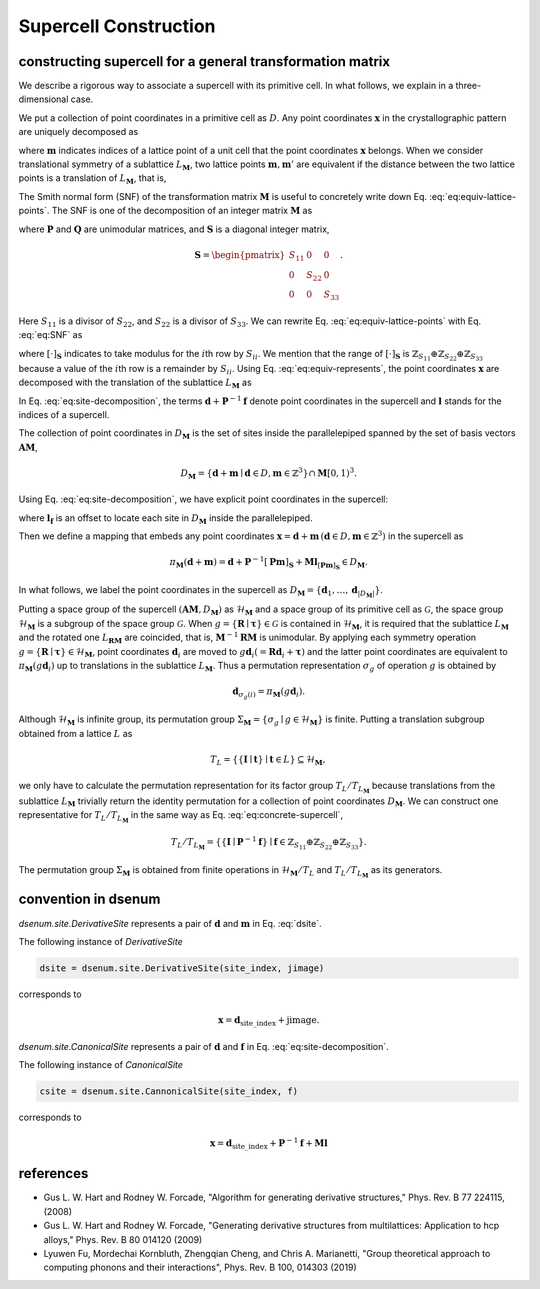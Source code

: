 ======================
Supercell Construction
======================

.. role:: raw-latex(raw)
   :format: latex
..


constructing supercell for a general transformation matrix
----------------------------------------------------------

We describe a rigorous way to associate a supercell with its primitive cell.
In what follows, we explain in a three-dimensional case.

We put a collection of point coordinates in a primitive cell as :math:`D`.
Any point coordinates :math:`\mathbf{x}` in the crystallographic pattern are uniquely decomposed as

.. math::
    :label: dsite

    \mathbf{x} = \mathbf{d} + \mathbf{m},\quad \mathbf{d} \in D,\, \mathbf{m} \in \mathbb{Z}^{3}

where :math:`\mathbf{m}` indicates indices of a lattice point of a unit cell that the point coordinates :math:`\mathbf{x}` belongs.
When we consider translational symmetry of a sublattice :math:`L_{\mathbf{M}}`, two lattice points :math:`\mathbf{m}, \mathbf{m}'` are equivalent if the distance between the two lattice points is a translation of :math:`L_{\mathbf{M}}`, that is,

.. math::
    :label: eq:equiv-lattice-points

    \mathbf{m} - \mathbf{m}' \in \mathbf{M}\mathbb{Z}^{3}.

The Smith normal form (SNF) of the transformation matrix :math:`\mathbf{M}` is useful to concretely write down Eq. :eq:`eq:equiv-lattice-points`.
The SNF is one of the decomposition of an integer matrix :math:`\mathbf{M}` as

.. math::
    :label: eq:SNF

    \mathbf{S} = \mathbf{PMQ}

where :math:`\mathbf{P}` and :math:`\mathbf{Q}` are unimodular matrices, and :math:`\mathbf{S}` is a diagonal integer matrix,

.. math::

    \mathbf{S} =
        \begin{pmatrix}
            S_{11} & 0 & 0 \\
            0 & S_{22} & 0 \\
            0 & 0 & S_{33}
        \end{pmatrix}.

Here :math:`S_{11}` is a divisor of :math:`S_{22}`, and :math:`S_{22}` is a divisor of :math:`S_{33}`.
We can rewrite Eq. :eq:`eq:equiv-lattice-points` with Eq. :eq:`eq:SNF` as

.. math::
    :label: eq:equiv-represents

    [\mathbf{Pm}]_{\mathbf{S}} = [\mathbf{Pm}']_{\mathbf{S}}

where :math:`[\cdot]_{\mathbf{S}}` indicates to take modulus for the :math:`i`\ th row by :math:`S_{ii}`.
We mention that the range of :math:`[\cdot]_{\mathbf{S}}` is :math:`\mathbb{Z}_{S_{11}} \oplus \mathbb{Z}_{S_{22}} \oplus \mathbb{Z}_{S_{33}}` because a value of the :math:`i`\ th row is a remainder by :math:`S_{ii}`.
Using Eq. :eq:`eq:equiv-represents`, the point coordinates :math:`\mathbf{x}` are decomposed with the translation of the sublattice :math:`L_{\mathbf{M}}` as

.. math::
    :label: eq:site-decomposition

    \mathbf{x} = \mathbf{d} + \mathbf{P}^{-1} \mathbf{f} + \mathbf{Ml} ,\, \quad \mathbf{f} \in \mathbb{Z}_{S_{11}} \oplus \mathbb{Z}_{S_{22}} \oplus \mathbb{Z}_{S_{33}},\, \mathbf{l} \in \mathbb{Z}^{3}.

In Eq. :eq:`eq:site-decomposition`, the terms :math:`\mathbf{d} + \mathbf{P}^{-1}\mathbf{f}` denote point coordinates in the supercell and :math:`\mathbf{l}` stands for the indices of a supercell.

The collection of point coordinates in :math:`D_{\mathbf{M}}` is the set of sites inside the parallelepiped spanned by the set of basis vectors :math:`\mathbf{AM}`,

.. math::

    D_{\mathbf{M}} = \left\{ \mathbf{d} + \mathbf{m} \mid \mathbf{d} \in D, \mathbf{m} \in \mathbb{Z}^{3} \right\} \cap \mathbf{M} [0, 1)^{3} .

Using Eq. :eq:`eq:site-decomposition`, we have explicit point coordinates in the supercell:

.. math::
    :label: eq:concrete-supercell

    D_{\mathbf{M}} =
    \left\{
        \mathbf{d} + \mathbf{P}^{-1} \mathbf{f} + \mathbf{M} \mathbf{l}_{\mathbf{f}} \mid
        \mathbf{d} \in D,\, \mathbf{f} \in \mathbb{Z}_{S_{11}} \oplus \mathbb{Z}_{S_{22}} \oplus \mathbb{Z}_{S_{33}}
    \right\}

where :math:`\mathbf{l}_{\mathbf{f}}` is an offset to locate each site in :math:`D_{\mathbf{M}}` inside the parallelepiped.

Then we define a mapping that embeds any point coordinates :math:`\mathbf{x} = \mathbf{d} + \mathbf{m} \, (\mathbf{d} \in D, \mathbf{m} \in \mathbb{Z}^{3})` in the supercell as

.. math::

    \pi_{\mathbf{M}}(\mathbf{d} + \mathbf{m}) = \mathbf{d} + \mathbf{P}^{-1} [\mathbf{Pm}]_{\mathbf{S}} + \mathbf{M} \mathbf{l}_{[\mathbf{Pm}]_{\mathbf{S}}} \in D_{\mathbf{M}}.

In what follows, we label the point coordinates in the supercell as :math:`D_{\mathbf{M}} = \left\{ \mathbf{d}_{1}, \dots, \mathbf{d}_{|D_{\mathbf{M}}|} \right\}`.

Putting a space group of the supercell :math:`(\mathbf{AM}, D_{\mathbf{M}})` as :math:`\mathcal{H}_{\mathbf{M}}` and a space group of its primitive cell as :math:`\mathcal{G}`, the space group :math:`\mathcal{H}_{\mathbf{M}}` is a subgroup of the space group :math:`\mathcal{G}`.
When :math:`g = \{ \mathbf{R} \mid \mathbf{\tau} \} \in \mathcal{G}` is contained in :math:`\mathcal{H}_{\mathbf{M}}`, it is required that the sublattice :math:`L_{\mathbf{M}}` and the rotated one :math:`L_{\mathbf{RM}}` are coincided, that is, :math:`\mathbf{M}^{-1} \mathbf{RM}` is unimodular.
By applying each symmetry operation :math:`{ g = \{ \mathbf{R} \mid \mathbf{\tau} \} \in \mathcal{H}_{\mathbf{M}} }`, point coordinates :math:`\mathbf{d}_{i}` are moved to :math:`g \mathbf{d}_{i} (= \mathbf{R}\mathbf{d}_{i} + \mathbf{\tau})` and the latter point coordinates are equivalent to :math:`\pi_{\mathbf{M}} (g \mathbf{d}_{i})` up to translations in the sublattice :math:`L_{\mathbf{M}}`.
Thus a permutation representation :math:`\sigma_{g}` of operation :math:`g` is obtained by

.. math::

    \mathbf{d}_{\sigma_{g}(i)} = \pi_{\mathbf{M}} (g \mathbf{d}_{i}).

Although :math:`\mathcal{H}_{\mathbf{M}}` is infinite group, its permutation group :math:`\Sigma_{\mathbf{M}} = \{ \sigma_{g} \mid g \in \mathcal{H}_{\mathbf{M}} \}` is finite.
Putting a translation subgroup obtained from a lattice :math:`L` as

.. math::

    T_{L} = \left\{ \{ \mathbf{I} \mid \mathbf{t} \} \mid \mathbf{t} \in L \right\} \subseteq \mathcal{H}_{\mathbf{M}},

we only have to calculate the permutation representation for its factor group :math:`T_{L} / T_{L_{\mathbf{M}}}` because translations from the sublattice :math:`L_{\mathbf{M}}` trivially return the identity permutation for a collection of point coordinates :math:`D_{\mathbf{M}}`.
We can construct one representative for :math:`T_{L} / T_{L_{\mathbf{M}}}` in the same way as Eq. :eq:`eq:concrete-supercell`,

.. math::

    T_{L} / T_{L_{\mathbf{M}}} =
    \left\{
        \{\mathbf{I} \mid \mathbf{P}^{-1} \mathbf{f} \} \mid
        \mathbf{f} \in \mathbb{Z}_{S_{11}} \oplus \mathbb{Z}_{S_{22}} \oplus \mathbb{Z}_{S_{33}}
    \right\}.

The permutation group :math:`\Sigma_{\mathbf{M}}` is obtained from finite operations in :math:`\mathcal{H}_{\mathbf{M}} / T_{L}` and :math:`T_{L} / T_{L_{\mathbf{M}}}` as its generators.

convention in dsenum
--------------------
`dsenum.site.DerivativeSite` represents a pair of :math:`\mathbf{d}` and :math:`\mathbf{m}` in Eq. :eq:`dsite`.

The following instance of `DerivativeSite`

.. code-block:: python

    dsite = dsenum.site.DerivativeSite(site_index, jimage)

corresponds to

.. math::
    \mathbf{x} = \mathbf{d}_{\mathrm{site\_index}} + \mathrm{jimage}.

`dsenum.site.CanonicalSite` represents a pair of :math:`\mathbf{d}` and :math:`\mathbf{f}` in Eq. :eq:`eq:site-decomposition`.

The following instance of `CanonicalSite`

.. code-block:: python

    csite = dsenum.site.CannonicalSite(site_index, f)

corresponds to

.. math::
    \mathbf{x} = \mathbf{d}_{\mathrm{site\_index}} + \mathbf{P}^{-1} \mathbf{f} + \mathbf{Ml}

references
----------
* Gus L. W. Hart and Rodney W. Forcade, "Algorithm for generating derivative structures," Phys. Rev. B 77 224115, (2008)
* Gus L. W. Hart and Rodney W. Forcade, "Generating derivative structures from multilattices: Application to hcp alloys," Phys. Rev. B 80 014120 (2009)
* Lyuwen Fu, Mordechai Kornbluth, Zhengqian Cheng, and Chris A. Marianetti, "Group theoretical approach to computing phonons and their interactions", Phys. Rev. B 100, 014303 (2019)
